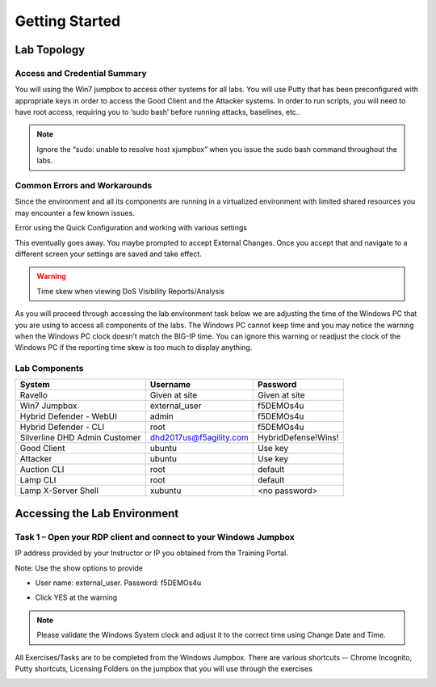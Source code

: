 Getting Started
---------------

Lab Topology
~~~~~~~~~~~~

|image0|

Access and Credential Summary
^^^^^^^^^^^^^^^^^^^^^^^^^^^^^

You will using the Win7 jumpbox to access other systems for all labs.
You will use Putty that has been preconfigured with appropriate keys in
order to access the Good Client and the Attacker systems. In order to
run scripts, you will need to have root access, requiring you to ‘sudo
bash’ before running attacks, baselines, etc..

.. NOTE:: Ignore the “sudo: unable to resolve host xjumpbox” when you issue
   the sudo bash command throughout the labs.

Common Errors and Workarounds
^^^^^^^^^^^^^^^^^^^^^^^^^^^^^

Since the environment and all its components are running in a
virtualized environment with limited shared resources you may encounter
a few known issues.

Error using the Quick Configuration and working with various settings

|image1|

This eventually goes away. You maybe prompted to accept External
Changes. Once you accept that and navigate to a different screen your
settings are saved and take effect.

.. WARNING:: Time skew when viewing DoS Visibility Reports/Analysis

|image2|

As you will proceed through accessing the lab environment task below we
are adjusting the time of the Windows PC that you are using to access
all components of the labs. The Windows PC cannot keep time and you may
notice the warning when the Windows PC clock doesn’t match the BIG-IP
time. You can ignore this warning or readjust the clock of the Windows
PC if the reporting time skew is too much to display anything.

Lab Components
^^^^^^^^^^^^^^
+------------------------------------+-------------------------------+-----------------------+
|     **System**                     |     **Username**              |  **Password**         |
+====================================+===============================+=======================+
| Ravello                            |     Given at site             |     Given at site     |
+------------------------------------+-------------------------------+-----------------------+
| Win7 Jumpbox                       |     external\_user            |     f5DEMOs4u         |
+------------------------------------+-------------------------------+-----------------------+
| Hybrid Defender - WebUI            |     admin                     |     f5DEMOs4u         |
+------------------------------------+-------------------------------+-----------------------+
| Hybrid Defender - CLI              |     root                      |     f5DEMOs4u         |
+------------------------------------+-------------------------------+-----------------------+
| Silverline DHD Admin Customer      |     dhd2017us@f5agility.com   | HybridDefense!Wins!   |
+------------------------------------+-------------------------------+-----------------------+
| Good Client                        |     ubuntu                    |     Use key           |
+------------------------------------+-------------------------------+-----------------------+
| Attacker                           |     ubuntu                    |     Use key           |
+------------------------------------+-------------------------------+-----------------------+
| Auction CLI                        |     root                      |     default           |
+------------------------------------+-------------------------------+-----------------------+
| Lamp CLI                           |     root                      |     default           |
+------------------------------------+-------------------------------+-----------------------+
| Lamp X-Server Shell                |     xubuntu                   |     <no password>     |
+------------------------------------+-------------------------------+-----------------------+

Accessing the Lab Environment
~~~~~~~~~~~~~~~~~~~~~~~~~~~~~

Task 1 – Open your RDP client and connect to your Windows Jumpbox
^^^^^^^^^^^^^^^^^^^^^^^^^^^^^^^^^^^^^^^^^^^^^^^^^^^^^^^^^^^^^^^^^

IP address provided by your Instructor or IP you obtained from the
Training Portal.

Note: Use the show options to provide

-  User name: external\_user. Password: f5DEMOs4u

|image3|

-  Click YES at the warning

|image4|

.. NOTE:: Please validate the Windows System clock and adjust it to the
   correct time using Change Date and Time.

All Exercises/Tasks are to be completed from the Windows Jumpbox. There
are various shortcuts -- Chrome Incognito, Putty shortcuts, Licensing
Folders on the jumpbox that you will use through the exercises

|image5|

.. |image0| image:: /_static/image2.png
   :width: 5.30694in
   :height: 5.22014in
.. |image1| image:: /_static/image3.png
   :width: 5.30694in
   :height: 0.86667in
.. |image2| image:: /_static/image4.png
   :width: 5.30694in
   :height: 1.72708in
.. |image3| image:: /_static/image5.png
   :width: 2.98681in
   :height: 3.46042in
.. |image4| image:: /_static/image6.png
   :width: 2.92708in
   :height: 2.92708in
.. |image5| image:: /_static/image7.png
   :width: 5.30694in
   :height: 2.98681in
